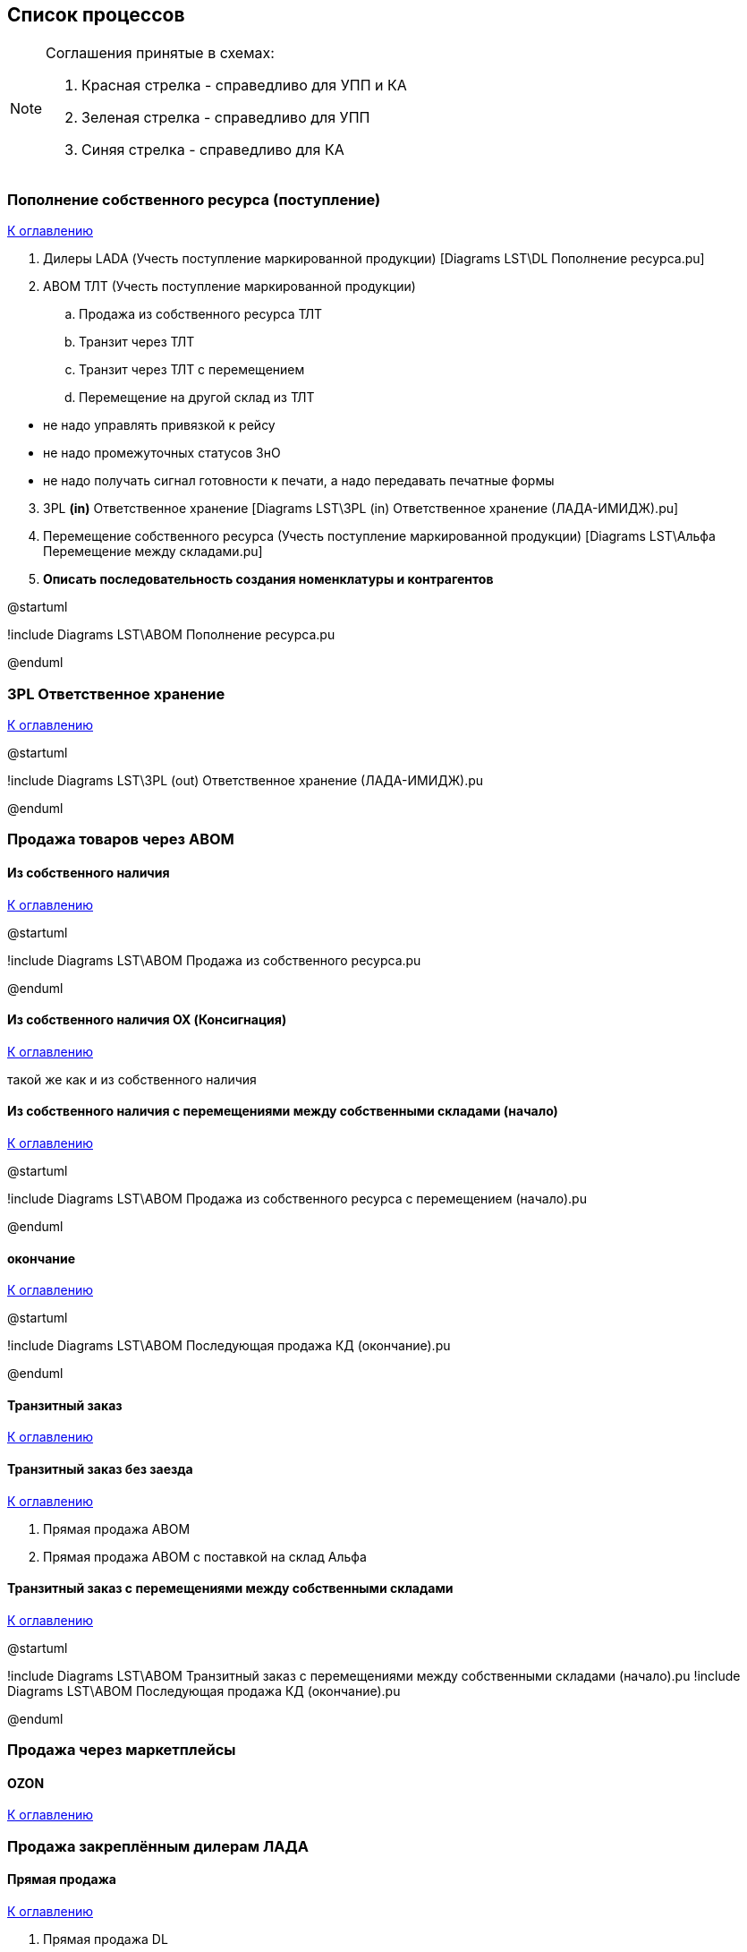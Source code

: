 :plantuml-server-url: http://www.plantuml.com/plantuml

== Список процессов
[NOTE]
====
Соглашения принятые в схемах:

. Красная стрелка -  справедливо для УПП и КА
. Зеленая стрелка - справедливо для УПП
. Синяя стрелка - справедливо для КА

====

=== Пополнение собственного ресурса (поступление)

<<home, К оглавлению>>

. Дилеры LADA (Учесть поступление маркированной продукции) [Diagrams LST\DL Пополнение ресурса.pu]
. ABOM ТЛТ (Учесть поступление маркированной продукции)
.. Продажа из собственного ресурса ТЛТ
.. Транзит через ТЛТ
.. Транзит через ТЛТ с перемещением
.. Перемещение на другой склад из ТЛТ


====
* не надо управлять привязкой к рейсу
* не надо промежуточных статусов ЗнО
* не надо получать сигнал готовности к печати, а надо передавать печатные формы
====

[start= 3]
. 3PL *(in)* Ответственное хранение [Diagrams LST\3PL (in) Ответственное хранение (ЛАДА-ИМИДЖ).pu]
. Перемещение собственного ресурса (Учесть поступление маркированной продукции) [Diagrams LST\Альфа Перемещение между складами.pu]
. *Описать последовательность создания номенклатуры и контрагентов*


[plantuml,width=1000,png=pd1.png]
--
@startuml

!include Diagrams LST\ABOM Пополнение ресурса.pu


@enduml 
--




=== 3PL Ответственное хранение

<<home, К оглавлению>>

[plantuml,width=1000,png=sd.png]
--
@startuml

!include Diagrams LST\3PL (out) Ответственное хранение (ЛАДА-ИМИДЖ).pu


@enduml 
--



=== Продажа товаров через ABOM
==== Из собственного наличия

<<home, К оглавлению>>

[plantuml,width=1000,png=sd4.png]
--
@startuml

!include Diagrams LST\ABOM Продажа из собственного ресурса.pu

@enduml

--
==== Из собственного наличия OX (Консигнация)

<<home, К оглавлению>>

такой же как и из собственного наличия

==== Из собственного наличия с перемещениями между собственными складами (начало)

<<home, К оглавлению>>

[plantuml,,png=sd5.png,width=1000]
--
@startuml


!include Diagrams LST\ABOM Продажа из собственного ресурса с перемещением (начало).pu


@enduml

--
==== окончание

<<home, К оглавлению>>

[plantuml,,png=sd6.png]
--
@startuml

!include Diagrams LST\ABOM Последующая продажа КД (окончание).pu

@enduml

--


==== Транзитный заказ

<<home, К оглавлению>>



==== Транзитный заказ без заезда

<<home, К оглавлению>>

. Прямая продажа ABOM
. Прямая продажа ABOM с поставкой на склад Альфа


==== Транзитный заказ с перемещениями между собственными складами

<<home, К оглавлению>>

[plantuml,,png=sd7.png]
--
@startuml


!include Diagrams LST\ABOM Транзитный заказ с перемещениями между собственными складами (начало).pu
!include Diagrams LST\ABOM Последующая продажа КД (окончание).pu

@enduml

--

=== Продажа через маркетплейсы
==== OZON

<<home, К оглавлению>>

=== Продажа закреплённым дилерам ЛАДА
==== Прямая продажа

<<home, К оглавлению>>

. Прямая продажа DL
. Прямая продажа DL с поставкой на склад Альфа

[plantuml,,png=sd2.png]
--
@startuml

!include Diagrams LST\Прямая продажа дилерам.pu


@enduml
--

==== Перепродажа из ресурса ЛИ

<<home, К оглавлению>>

[plantuml,,png=sd3.png]
--
@startuml

!include Diagrams LST\Consumer DL LI.pu

@enduml
--
---